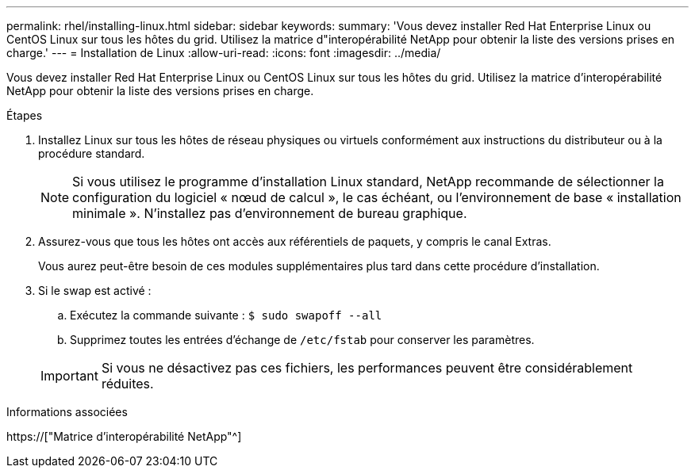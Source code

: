 ---
permalink: rhel/installing-linux.html 
sidebar: sidebar 
keywords:  
summary: 'Vous devez installer Red Hat Enterprise Linux ou CentOS Linux sur tous les hôtes du grid. Utilisez la matrice d"interopérabilité NetApp pour obtenir la liste des versions prises en charge.' 
---
= Installation de Linux
:allow-uri-read: 
:icons: font
:imagesdir: ../media/


[role="lead"]
Vous devez installer Red Hat Enterprise Linux ou CentOS Linux sur tous les hôtes du grid. Utilisez la matrice d'interopérabilité NetApp pour obtenir la liste des versions prises en charge.

.Étapes
. Installez Linux sur tous les hôtes de réseau physiques ou virtuels conformément aux instructions du distributeur ou à la procédure standard.
+

NOTE: Si vous utilisez le programme d'installation Linux standard, NetApp recommande de sélectionner la configuration du logiciel « nœud de calcul », le cas échéant, ou l'environnement de base « installation minimale ». N'installez pas d'environnement de bureau graphique.

. Assurez-vous que tous les hôtes ont accès aux référentiels de paquets, y compris le canal Extras.
+
Vous aurez peut-être besoin de ces modules supplémentaires plus tard dans cette procédure d'installation.

. Si le swap est activé :
+
.. Exécutez la commande suivante : `$ sudo swapoff --all`
.. Supprimez toutes les entrées d'échange de `/etc/fstab` pour conserver les paramètres.


+

IMPORTANT: Si vous ne désactivez pas ces fichiers, les performances peuvent être considérablement réduites.



.Informations associées
https://["Matrice d'interopérabilité NetApp"^]
